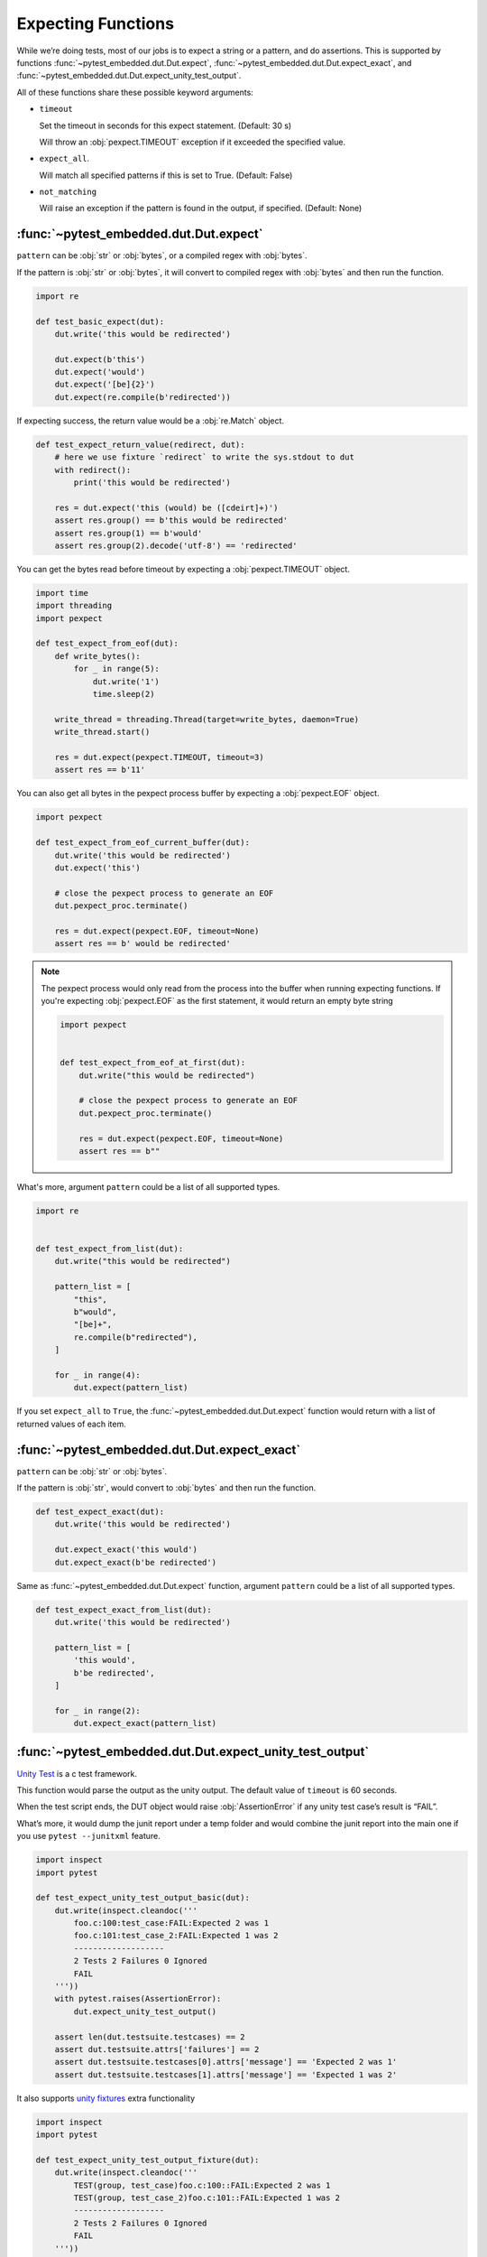#####################
 Expecting Functions
#####################

While we’re doing tests, most of our jobs is to expect a string or a pattern, and do assertions. This is supported by functions :func:`~pytest_embedded.dut.Dut.expect`, :func:`~pytest_embedded.dut.Dut.expect_exact`, and :func:`~pytest_embedded.dut.Dut.expect_unity_test_output`.

All of these functions share these possible keyword arguments:

-  ``timeout``

   Set the timeout in seconds for this expect statement. (Default: 30 s)

   Will throw an :obj:`pexpect.TIMEOUT` exception if it exceeded the specified value.

-  ``expect_all``.

   Will match all specified patterns if this is set to True. (Default: False)

-  ``not_matching``

   Will raise an exception if the pattern is found in the output, if specified. (Default: None)

*****************************************
 :func:`~pytest_embedded.dut.Dut.expect`
*****************************************

``pattern`` can be :obj:`str` or :obj:`bytes`, or a compiled regex with :obj:`bytes`.

If the pattern is :obj:`str` or :obj:`bytes`, it will convert to compiled regex with :obj:`bytes` and then run the function.

.. code:: python

   import re

   def test_basic_expect(dut):
       dut.write('this would be redirected')

       dut.expect(b'this')
       dut.expect('would')
       dut.expect('[be]{2}')
       dut.expect(re.compile(b'redirected'))

If expecting success, the return value would be a :obj:`re.Match` object.

.. code:: python

   def test_expect_return_value(redirect, dut):
       # here we use fixture `redirect` to write the sys.stdout to dut
       with redirect():
           print('this would be redirected')

       res = dut.expect('this (would) be ([cdeirt]+)')
       assert res.group() == b'this would be redirected'
       assert res.group(1) == b'would'
       assert res.group(2).decode('utf-8') == 'redirected'

You can get the bytes read before timeout by expecting a :obj:`pexpect.TIMEOUT` object.

.. code:: python

   import time
   import threading
   import pexpect

   def test_expect_from_eof(dut):
       def write_bytes():
           for _ in range(5):
               dut.write('1')
               time.sleep(2)

       write_thread = threading.Thread(target=write_bytes, daemon=True)
       write_thread.start()

       res = dut.expect(pexpect.TIMEOUT, timeout=3)
       assert res == b'11'

You can also get all bytes in the pexpect process buffer by expecting a :obj:`pexpect.EOF` object.

.. code:: python

   import pexpect

   def test_expect_from_eof_current_buffer(dut):
       dut.write('this would be redirected')
       dut.expect('this')

       # close the pexpect process to generate an EOF
       dut.pexpect_proc.terminate()

       res = dut.expect(pexpect.EOF, timeout=None)
       assert res == b' would be redirected'

.. note::

   The pexpect process would only read from the process into the buffer when running expecting functions. If you're expecting :obj:`pexpect.EOF` as the first statement, it would return an empty byte string

   .. code:: python

      import pexpect


      def test_expect_from_eof_at_first(dut):
          dut.write("this would be redirected")

          # close the pexpect process to generate an EOF
          dut.pexpect_proc.terminate()

          res = dut.expect(pexpect.EOF, timeout=None)
          assert res == b""

What's more, argument ``pattern`` could be a list of all supported types.

.. code:: python

   import re


   def test_expect_from_list(dut):
       dut.write("this would be redirected")

       pattern_list = [
           "this",
           b"would",
           "[be]+",
           re.compile(b"redirected"),
       ]

       for _ in range(4):
           dut.expect(pattern_list)

If you set ``expect_all`` to ``True``, the :func:`~pytest_embedded.dut.Dut.expect` function would return with a list of returned values of each item.

***********************************************
 :func:`~pytest_embedded.dut.Dut.expect_exact`
***********************************************

``pattern`` can be :obj:`str` or :obj:`bytes`.

If the pattern is :obj:`str`, would convert to :obj:`bytes` and then run the function.

.. code:: python

   def test_expect_exact(dut):
       dut.write('this would be redirected')

       dut.expect_exact('this would')
       dut.expect_exact(b'be redirected')

Same as :func:`~pytest_embedded.dut.Dut.expect` function, argument ``pattern`` could be a list of all supported types.

.. code:: python

   def test_expect_exact_from_list(dut):
       dut.write('this would be redirected')

       pattern_list = [
           'this would',
           b'be redirected',
       ]

       for _ in range(2):
           dut.expect_exact(pattern_list)

***********************************************************
 :func:`~pytest_embedded.dut.Dut.expect_unity_test_output`
***********************************************************

`Unity Test <https://github.com/ThrowTheSwitch/Unity>`__ is a c test framework.

This function would parse the output as the unity output. The default value of ``timeout`` is 60 seconds.

When the test script ends, the DUT object would raise :obj:`AssertionError` if any unity test case’s result is “FAIL”.

What’s more, it would dump the junit report under a temp folder and would combine the junit report into the main one if you use ``pytest --junitxml`` feature.

.. code:: python

   import inspect
   import pytest

   def test_expect_unity_test_output_basic(dut):
       dut.write(inspect.cleandoc('''
           foo.c:100:test_case:FAIL:Expected 2 was 1
           foo.c:101:test_case_2:FAIL:Expected 1 was 2
           -------------------
           2 Tests 2 Failures 0 Ignored
           FAIL
       '''))
       with pytest.raises(AssertionError):
           dut.expect_unity_test_output()

       assert len(dut.testsuite.testcases) == 2
       assert dut.testsuite.attrs['failures'] == 2
       assert dut.testsuite.testcases[0].attrs['message'] == 'Expected 2 was 1'
       assert dut.testsuite.testcases[1].attrs['message'] == 'Expected 1 was 2'

It also supports `unity fixtures <https://github.com/ThrowTheSwitch/Unity/tree/master/extras/fixture>`__ extra functionality

.. code:: python

   import inspect
   import pytest

   def test_expect_unity_test_output_fixture(dut):
       dut.write(inspect.cleandoc('''
           TEST(group, test_case)foo.c:100::FAIL:Expected 2 was 1
           TEST(group, test_case_2)foo.c:101::FAIL:Expected 1 was 2
           -------------------
           2 Tests 2 Failures 0 Ignored
           FAIL
       '''))
       with pytest.raises(AssertionError):
           dut.expect_unity_test_output()

       assert len(dut.testsuite.testcases) == 2
       assert dut.testsuite.attrs['failures'] == 2
       assert dut.testsuite.testcases[0].attrs['message'] == 'Expected 2 was 1'
       assert dut.testsuite.testcases[1].attrs['message'] == 'Expected 1 was 2'
